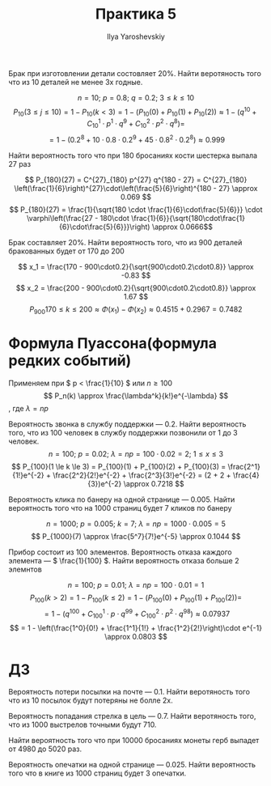 #+LATEX_CLASS: general
#+TITLE: Практика 5
#+AUTHOR: Ilya Yaroshevskiy

#+begin_task org
Брак при изготовлении детали состовляет 20%. Найти веротяность того что из 10 деталей не менее 3х годные.
#+end_task
#+begin_solution org
\[ n = 10;\ p = 0.8;\ q = 0.2;\ 3 \le k \le 10 \]
\[ P_{10}(3 \le j \le 10) = 1 - P_{10}(k < 3) = 1 - (P_{10}(0) + P_{10}(1) + P_{10}(2)) \approx 1 - (q^{10} + C^1_{10}\cdot p^1\cdot q^9 + C^2_{10}\cdot p^2\cdot q^8) = \]
\[ = 1 - (0.2^8 + 10\cdot0.8\cdot0.2^9 + 45\cdot0.8^2\cdot0.2^8) \approx 0.999 \]
#+end_solution
#+begin_task org
Найти вероятность того что при 180 бросаниях кости шестерка выпала 27 раз
#+end_task
#+begin_solution org
\[ P_{180}(27) = C^{27}_{180} p^{27} q^{180 - 27} = C^{27}_{180} \left(\frac{1}{6}\right)^{27}\cdot\left(\frac{5}{6}\right)^{180 - 27} \approx 0.069 \]
\[ P_{180}(27) = \frac{1}{\sqrt{180 \cdot \frac{1}{6}\cdot\frac{5}{6}}} \cdot \varphi\left(\frac{27 - 180\cdot \frac{1}{6}}{\sqrt{180\cdot\frac{1}{6}\cdot\frac{5}{6}}}\right) \approx 0.0666\]
#+end_solution
#+begin_task org
Брак составляет 20%. Найти вероятность того, что из 900
деталей бракованных будет от 170 до 200
#+end_task
#+begin_solution org
\[ x_1 = \frac{170 - 900\cdot0.2}{\sqrt{900\cdot0.2\cdot0.8}} \approx -0.83 \]
\[ x_2 = \frac{200 - 900\cdot0.2}{\sqrt{900\cdot0.2\cdot0.8}} \approx 1.67 \]
\[ P_{900}{170 \le k \le 200} \approx \Phi(x_1) - \Phi(x_2) \approx 0.4515 + 0.2967 = 0.7482\]
#+end_solution
* Формула Пуассона(формула редких событий)
Применяем при \( p < \frac{1}{10} \) или \( n \ge 100 \)
\[ P_n(k) \approx \frac{\lambda^k}{k!}e^{-\lambda} \], где \( \lambda = np \)
#+begin_examp org
Вероятность звонка в службу поддержки --- 0.2.  Найти вероятность
того, что из 100 человек в службу поддержки позвонили от 1 до 3
человек.
\[ n= 100;\ p = 0.02;\ \lambda = np = 100\cdot0.02 = 2;\ 1 \le x \le 3 \]
\[ P_{100}(1 \le k \le 3) = P_{100}(1) + P_{100}(2) + P_{100}(3) = \frac{2^1}{1!}e^{-2} + \frac{2^2}{2!}e^{-2} + \frac{2^3}{3!}e^{-2} = (2 + 2 + \frac{4}{3})e^{-2} \approx 0.7218 \]
#+end_examp
#+begin_task org
Вероятность клика по банеру на одной странице --- 0.005. Найти
вероятность того что на 1000 страниц будет 7 кликов по банеру
#+end_task
#+begin_solution org
\[ n = 1000;\ p = 0.005;\ k = 7;\ \lambda = np = 1000\cdot 0.005 = 5 \]
\[ P_{1000}(7) \approx \frac{5^7}{7!}e^{-5} \approx 0.1044 \]
#+end_solution
#+begin_task org
Прибор состоит из 100 элементов. Вероятность отказа каждого элемента
--- \( \frac{1}{100} \). Найти вероятность отказа больше 2 элемнтов
#+end_task
#+begin_solution org
\[ n = 100;\ p = 0.01;\ \lambda = np = 100\cdot0.01 = 1 \]
\[ P_{100}(k > 2) = 1 - P_{100}(k \le 2) = 1 - (P_{100}(0) + P_{100}(1) + P_{100}(2)) = \]
\[ = 1 - (q^{100} + C^1_{100}\cdot p \cdot q^{99} + C^2_{100}\cdot p^2 \cdot q^{98}) \approx 0.07937 \]
\[ = 1 - \left(\frac{1^0}{0!} + \frac{1^1}{1!} + \frac{1^2}{2!}\right)\cdot e^{-1} \approx 0.0803 \]
#+end_solution
* ДЗ
#+begin_task org
Вероятность потери посылки на почте --- 0.1. Найти веротяность того
что из 10 посылок будут потеряны не болле 2х.
#+end_task
#+begin_task org
Вероятность попадания стрелка в цель --- 0.7. Найти веротяность того,
что из 1000 выстрелов точными будут 710.
#+end_task
#+begin_task org
Найти вероятность того что при 10000 бросаниях монеты герб выпадет от 4980 до 5020 раз.
#+end_task
#+begin_task org
Вероятность опечатки на одной странице --- 0.025. Найти вероятность
того что в книге из 1000 страниц будет 3 опечатки.
#+end_task

